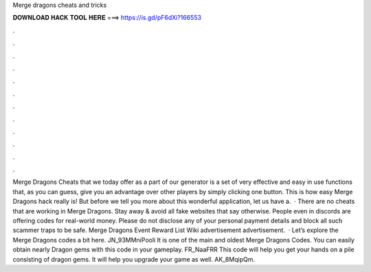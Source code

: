 Merge dragons cheats and tricks

𝐃𝐎𝐖𝐍𝐋𝐎𝐀𝐃 𝐇𝐀𝐂𝐊 𝐓𝐎𝐎𝐋 𝐇𝐄𝐑𝐄 ===> https://is.gd/pF6dXi?166553

.

.

.

.

.

.

.

.

.

.

.

.

Merge Dragons Cheats that we today offer as a part of our generator is a set of very effective and easy in use functions that, as you can guess, give you an advantage over other players by simply clicking one button. This is how easy Merge Dragons hack really is! But before we tell you more about this wonderful application, let us have a.  · There are no cheats that are working in Merge Dragons. Stay away & avoid all fake websites that say otherwise. People even in discords are offering codes for real-world money. Please do not disclose any of your personal payment details and block all such scammer traps to be safe. Merge Dragons Event Reward List Wiki advertisement advertisement.  · Let’s explore the Merge Dragons codes a bit here. JN_93MMniPooli It is one of the main and oldest Merge Dragons Codes. You can easily obtain nearly Dragon gems with this code in your gameplay. FR_NaaFRR This code will help you get your hands on a pile consisting of dragon gems. It will help you upgrade your game as well. AK_8MqipQm.